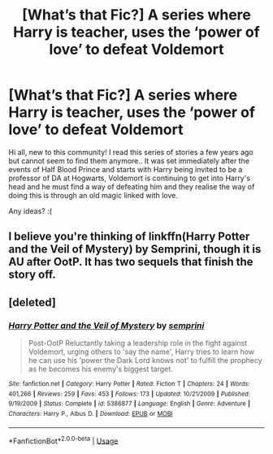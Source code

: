 #+TITLE: [What’s that Fic?] A series where Harry is teacher, uses the ‘power of love’ to defeat Voldemort

* [What’s that Fic?] A series where Harry is teacher, uses the ‘power of love’ to defeat Voldemort
:PROPERTIES:
:Author: theeolivetree
:Score: 6
:DateUnix: 1573470851.0
:DateShort: 2019-Nov-11
:END:
Hi all, new to this community! I read this series of stories a few years ago but cannot seem to find them anymore.. It was set immediately after the events of Half Blood Prince and starts with Harry being invited to be a professor of DA at Hogwarts, Voldemort is continuing to get into Harry's head and he must find a way of defeating him and they realise the way of doing this is through an old magic linked with love.

Any ideas? :(


** I believe you're thinking of linkffn(Harry Potter and the Veil of Mystery) by Semprini, though it is AU after OotP. It has two sequels that finish the story off.
:PROPERTIES:
:Author: maxxcrystal
:Score: 1
:DateUnix: 1573513519.0
:DateShort: 2019-Nov-12
:END:


** [deleted]
:PROPERTIES:
:Score: 1
:DateUnix: 1573545285.0
:DateShort: 2019-Nov-12
:END:

*** [[https://www.fanfiction.net/s/5386877/1/][*/Harry Potter and the Veil of Mystery/*]] by [[https://www.fanfiction.net/u/2015038/semprini][/semprini/]]

#+begin_quote
  Post-OotP Reluctantly taking a leadership role in the fight against Voldemort, urging others to 'say the name', Harry tries to learn how he can use his 'power the Dark Lord knows not' to fulfill the prophecy as he becomes his enemy's biggest target.
#+end_quote

^{/Site/:} ^{fanfiction.net} ^{*|*} ^{/Category/:} ^{Harry} ^{Potter} ^{*|*} ^{/Rated/:} ^{Fiction} ^{T} ^{*|*} ^{/Chapters/:} ^{24} ^{*|*} ^{/Words/:} ^{401,266} ^{*|*} ^{/Reviews/:} ^{259} ^{*|*} ^{/Favs/:} ^{453} ^{*|*} ^{/Follows/:} ^{173} ^{*|*} ^{/Updated/:} ^{10/21/2009} ^{*|*} ^{/Published/:} ^{9/19/2009} ^{*|*} ^{/Status/:} ^{Complete} ^{*|*} ^{/id/:} ^{5386877} ^{*|*} ^{/Language/:} ^{English} ^{*|*} ^{/Genre/:} ^{Adventure} ^{*|*} ^{/Characters/:} ^{Harry} ^{P.,} ^{Albus} ^{D.} ^{*|*} ^{/Download/:} ^{[[http://www.ff2ebook.com/old/ffn-bot/index.php?id=5386877&source=ff&filetype=epub][EPUB]]} ^{or} ^{[[http://www.ff2ebook.com/old/ffn-bot/index.php?id=5386877&source=ff&filetype=mobi][MOBI]]}

--------------

*FanfictionBot*^{2.0.0-beta} | [[https://github.com/tusing/reddit-ffn-bot/wiki/Usage][Usage]]
:PROPERTIES:
:Author: FanfictionBot
:Score: 1
:DateUnix: 1573545300.0
:DateShort: 2019-Nov-12
:END:
